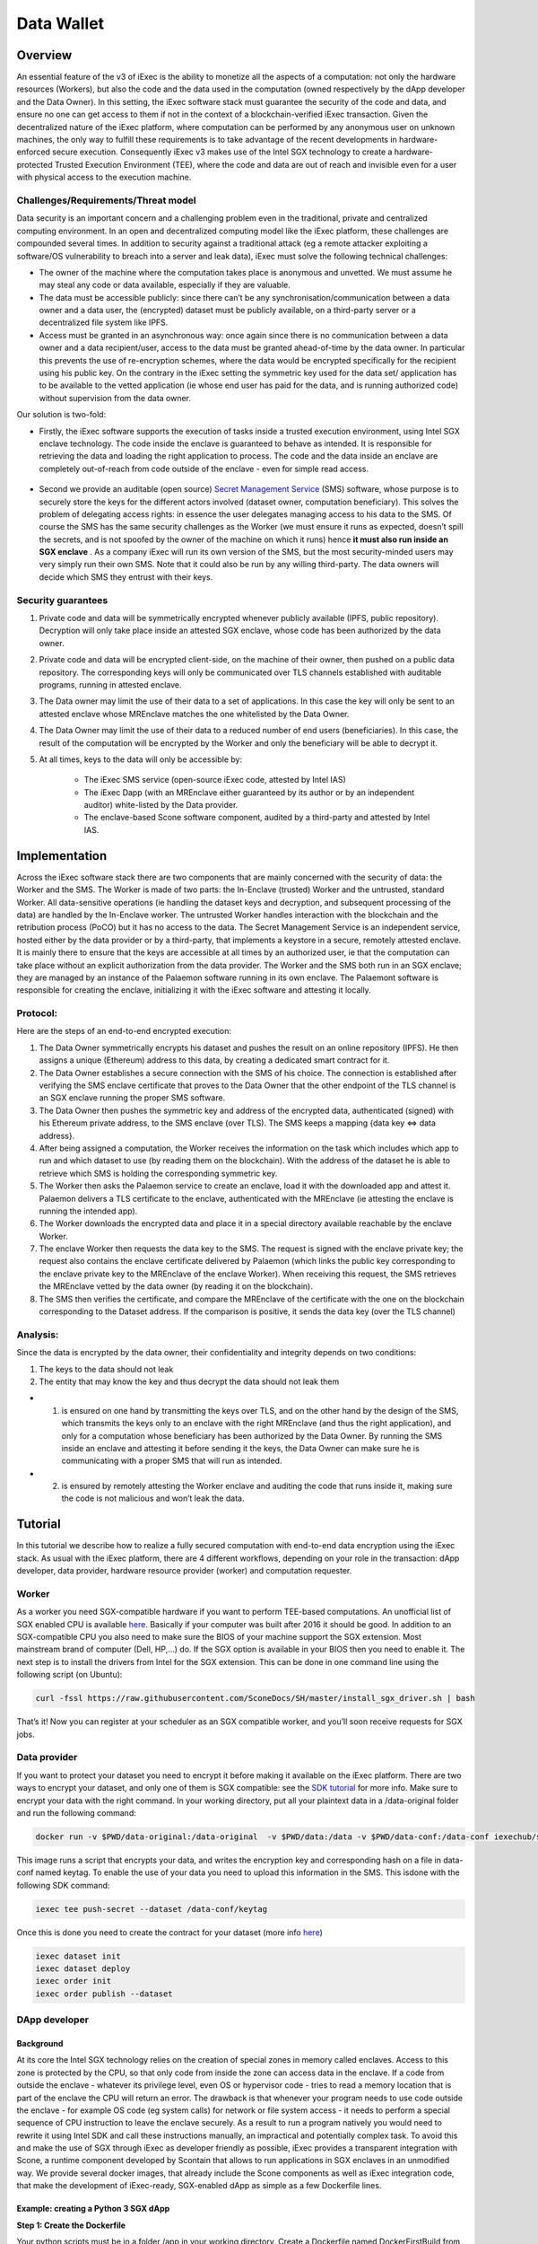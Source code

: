 ===================
Data Wallet
===================

************
Overview
************

An essential feature of the v3 of iExec is the ability to monetize all the aspects of a  computation: not only the hardware resources (Workers), but also the code and the data used in the computation (owned respectively by the dApp developer and the Data Owner). In this setting, the iExec software stack must guarantee the security of the code and data, and ensure no one can get access to them if not in the context of a blockchain-verified iExec transaction. Given the decentralized nature of the iExec platform, where computation can be performed by any anonymous user on unknown machines, the only way to fulfill these requirements is to take advantage of the recent developments in hardware-enforced secure execution. Consequently iExec v3 makes use of the Intel SGX technology to create a hardware-protected Trusted Execution Environment (TEE), where the code and data are out of reach and invisible even for a user with physical access to the execution machine.

Challenges/Requirements/Threat model
~~~~~~~~~~~~~~~~~~~~~~~~~~~~~~~~~~~~~~~~

Data security is an important concern and a challenging problem even in the traditional, private and centralized computing environment. In an open and decentralized computing model like the iExec platform, these challenges are compounded several times. In addition to security against a traditional attack (eg a remote attacker exploiting a software/OS vulnerability to breach into a server and leak data), iExec must solve the following technical challenges:

* The owner of the machine where the computation takes place is anonymous and unvetted. We must assume he may steal any code or data available, especially if they are valuable.
* The data must be accessible publicly: since there can’t be any synchronisation/communication between a data owner and a data user, the (encrypted) dataset must be publicly available, on a third-party server or a decentralized file system like IPFS.
* Access must be granted in an asynchronous way: once again since there is no communication between a data owner and a data recipient/user, access to the data must be granted ahead-of-time by the data owner. In particular this prevents the use of re-encryption schemes, where the data would be encrypted specifically for the recipient using his public key. On the contrary in the iExec setting the symmetric key used for the data set/ application has to be available to the vetted application (ie whose end user has paid for the data, and is running authorized code) without supervision from the data owner.

Our solution is two-fold:

* Firstly, the iExec software supports the execution of tasks inside a trusted execution environment, using Intel SGX enclave technology. The code inside the enclave is guaranteed to behave as intended. It is responsible for retrieving the data and loading the right application to process. The code and the data inside an enclave are completely out-of-reach from code outside of the enclave - even for simple read access.

                                                   .. image:: ./_images/SGX.jpg

* Second we provide an auditable (open source) `Secret Management Service <https://github.com/iExecBlockchainComputing/SMS>`_ (SMS) software, whose purpose is to securely store the keys for the different actors involved (dataset owner, computation beneficiary). This solves the problem of delegating access rights: in essence the user delegates managing access to his data to the SMS. Of course the SMS has the same security challenges as the Worker (we must ensure it runs as expected, doesn’t spill the secrets, and is not spoofed by the owner of the machine on which it runs) hence **it must also run inside an SGX enclave** . As a company iExec will run its own version of the SMS, but the most security-minded users may very simply run their own SMS. Note that it could also be run by any willing third-party. The data owners will decide which SMS they entrust with their keys.

Security guarantees
~~~~~~~~~~~~~~~~~~~~

#. Private code and data will be symmetrically encrypted whenever publicly available (IPFS, public repository). Decryption will only take place inside an attested SGX enclave, whose code has been authorized by the data owner.
#. Private code and data will be encrypted client-side, on the machine of their owner, then pushed on a public data repository. The corresponding keys will only be communicated over TLS channels established with auditable programs, running in attested enclave.
#. The Data owner may limit the use of their data to a set of applications. In this case the key will only be sent to an attested enclave whose MREnclave matches the one whitelisted by the Data Owner.
#. The Data Owner may limit the use of their data to a reduced number of end users (beneficiaries). In this case, the result of the computation will be encrypted by the Worker and only the beneficiary will be able to decrypt it.
#. At all times, keys to the data will only be accessible by:

	* The iExec SMS service (open-source iExec code, attested by Intel IAS)
	* The iExec Dapp (with an MREnclave either guaranteed by its author or by an independent auditor) white-listed by the Data provider.
	* The enclave-based Scone software component, audited by a third-party and attested by Intel IAS.

****************
Implementation
****************

Across the iExec software stack there are two components that are mainly concerned with the security of data: the Worker and the SMS.
The Worker is made of two parts: the In-Enclave (trusted) Worker and the untrusted, standard Worker. All data-sensitive operations (ie handling the dataset keys and decryption, and subsequent processing of the data) are handled by the In-Enclave worker. The untrusted Worker handles interaction with the blockchain and the retribution process (PoCO) but it has no access to the data.
The Secret Management Service is an independent service, hosted either by the data provider or by a third-party, that implements a keystore in a secure, remotely attested enclave. It is mainly there to ensure that the keys are accessible at all times by an authorized user, ie that the computation can take place without an explicit authorization from the data provider.
The Worker and the SMS both run in an SGX enclave; they are managed by an instance of the Palaemon software running in its own enclave. The Palaemont software is responsible for creating the enclave, initializing it with the iExec software and attesting it locally.

Protocol:
~~~~~~~~~~
Here are the steps of an end-to-end encrypted execution:

#. The Data Owner symmetrically encrypts his dataset and pushes the result on an online repository (IPFS). He then assigns a unique (Ethereum) address to this data, by creating a dedicated smart contract for it.
#. The Data Owner establishes a secure connection with the SMS of his choice. The connection is established after verifying the SMS enclave certificate that proves to the Data Owner that the other endpoint of the TLS channel is an SGX enclave running the proper SMS software.
#. The Data Owner then pushes the symmetric key and address of the encrypted data, authenticated (signed) with his Ethereum private address, to the SMS enclave (over TLS). The SMS keeps a mapping {data key ⇔ data address}.
#. After being assigned a computation, the Worker receives the information on the task  which includes which app to run and which dataset to use (by reading them on the blockchain). With the address of the dataset he is able to retrieve which SMS is holding the corresponding symmetric key.
#. The Worker then asks the Palaemon service to create an enclave, load it with the downloaded app and attest it. Palaemon delivers a TLS certificate to the enclave, authenticated with the MREnclave (ie attesting the enclave is running the intended app).
#. The Worker downloads the encrypted data and place it in a special directory available reachable by the enclave Worker.
#. The enclave Worker then requests the data key to the SMS. The request is signed with the enclave private key; the request also contains the enclave certificate delivered by Palaemon (which links the public key corresponding to the enclave private key to the MREnclave of the enclave Worker). When receiving this request, the SMS retrieves the MREnclave vetted by the data owner (by reading it on the blockchain).
#. The SMS then verifies the certificate, and compare the MREnclave of the certificate with the one on the blockchain corresponding to the Dataset address. If the comparison is positive, it sends the data key (over the TLS channel)

Analysis:
~~~~~~~~~~

Since the data is encrypted by the data owner, their confidentiality and integrity depends on two conditions:

#. The keys to the data should not leak
#. The entity that may know the key and thus decrypt the data should not leak them

* 1. is ensured on one hand by transmitting the keys over TLS, and on the other hand by the design of the SMS, which transmits the keys only to an enclave with the right MREnclave (and thus the right application), and only for a computation whose beneficiary has been authorized by the Data Owner. By running the SMS inside an enclave and attesting it before sending it the keys, the Data Owner can make sure he is communicating with a proper SMS that will run as intended.
* 2. is ensured by remotely attesting the Worker enclave and auditing the code that runs inside it, making sure the code is not malicious and won’t leak the data.

************
Tutorial
************

In this tutorial we describe how to realize a fully secured computation with end-to-end data encryption using the iExec stack. As usual with the iExec platform, there are 4 different workflows, depending on your role in the transaction: dApp developer, data provider, hardware resource provider (worker) and computation requester.

Worker
~~~~~~~~~~

As a worker you need SGX-compatible hardware if you want to perform TEE-based computations. An unofficial list of SGX enabled CPU is available `here <https://github.com/ayeks/SGX-hardware>`_. Basically if your computer was built after 2016 it should be good.
In addition to an SGX-compatible CPU you also need to make sure the BIOS of your machine support the SGX extension. Most mainstream brand of computer (Dell, HP,...) do. If the SGX option is available in your BIOS then you need to enable it.
The next step is to install the drivers from Intel for the SGX extension. This can be done in one command line using the following script (on Ubuntu):

.. code-block:: bash

	curl -fssl https://raw.githubusercontent.com/SconeDocs/SH/master/install_sgx_driver.sh | bash

That’s it! Now you can register at your scheduler as an SGX compatible worker, and you’ll soon receive requests for SGX jobs.

Data provider
~~~~~~~~~~~~~~~~

If you want to protect your dataset you need to encrypt it before making it available on the iExec platform. There are two ways to encrypt your dataset, and only one of them is SGX compatible: see the `SDK tutorial <https://github.com/iExecBlockchainComputing/iexec-sdk/>`_ for more info. Make sure to encrypt your data with the right command.
In your working directory, put all your plaintext data in a /data-original folder and run the following command:

.. code-block:: bash

	docker run -v $PWD/data-original:/data-original  -v $PWD/data:/data -v $PWD/data-conf:/data-conf iexechub/sgx-data-encrypter

This image runs a script that encrypts your data, and writes the encryption key and corresponding hash on a file in data-conf named keytag. To enable the use of your data you need to upload this information in the SMS. This is\
done with the following SDK command:

.. code-block:: bash

	iexec tee push-secret --dataset /data-conf/keytag

Once this is done you need to create the contract for your dataset (more info `here <https://github.com/ayeks/SGX-hardware>`_)

.. code-block:: bash

	iexec dataset init
	iexec dataset deploy
	iexec order init
	iexec order publish --dataset

DApp developer
~~~~~~~~~~~~~~~~

Background
-----------
At its core the Intel SGX technology relies on the creation of special zones in memory called enclaves. Access to this zone is protected by the CPU, so that only code from inside the zone can access data in the enclave. If a code from outside the enclave - whatever its privilege level, even OS or hypervisor code -  tries to read a memory location that is part of the enclave the CPU will return an error.
The drawback is that whenever your program needs to use code outside the enclave - for example OS code  (eg system calls) for network or file system access - it needs to perform a special sequence of CPU instruction to leave the enclave securely. As a result to run a program natively you would need to rewrite it using Intel SDK and call these instructions manually, an impractical and potentially complex task.
To avoid this and make the use of SGX through iExec as developer friendly as possible, iExec provides a transparent integration with Scone, a runtime component developed by Scontain that allows to run applications in SGX enclaves in an unmodified way. We provide several docker images, that already include the Scone components as well as iExec integration code, that make the development of iExec-ready, SGX-enabled dApp as simple as a few Dockerfile lines.

Example: creating a Python 3 SGX dApp
---------------------------------------
**Step 1: Create the Dockerfile**

Your python scripts must be in a folder /app in your working directory. Create a Dockerfile named DockerFirstBuild from the following template. In particular you should install the python libraries your code will use with pip. Note that you don't need to build the docker image.

.. code-block:: bash

	FROM iexechub/python_scone:latest

	RUN pip install  attrdict

	COPY app	/app

	CMD python /app/myapp.py


**Step 2: Download and run our script**

To make your dApp compatible with iExec SGX workflow you need to precompute its MREnclave: this is basically a hash of your code, that will later enable us to check whether an enclave is actually running a genuine version of your code. You also need to authentify all your file: basically, we need to compute a hash of your image for later identification. This can be done in a single step using the following script - you just need to provide the name of your image as an argument.

.. code-block:: bash

	curl -fssl https://github.com/iExecBlockchainComputing/iexec-sdk/blob/master/README.md | bash

That’s it! Your app is now SGX compatible. Now you can deploy it using iExec SDK, following the normal dApp workflow (see `tutorial <https://docs.iex.ec/dockerapp.html#deploy-your-dapp>`_).

Computation requester/ beneficiary
~~~~~~~~~~~~~~~~~~~~~~~~~~~~~~~~~~~~

As a computation requester it is your choice to decide whether or not your execution should use iExec Data wallet. Note that most dataset available require the use of Trusted Execution to be decrypted, eg the dApp you use should be SGX compatible.

**Step 1: Create and push your encryption key**

One of the most interesting features of iExec Data wallet is the possibility to ask for your result to be encrypted inside the TEE: that is, only you will be able to read them. To allow this you need to generate a PKC key pair, and upload the public part to the SMS. This can be done in just one step with the iExec SDK:

.. code-block:: bash

	$ iexec tee generate-beneficiary-keys

Then you can push your public key to the SMS:

.. code-block:: bash

	$ iexec tee push-secrets


**Step 2: Order a E2E encrypted computation on iExec**

You can then follow the normal workflow to buy a computation as described in the `tutorial <https://docs.iex.ec/dockerapp.html#deploy-your-dapp>`_

.. code-block:: bash

	$ iexec order init

As in the normal iExec workflow, you should fill all the info needed in the iexec.json file (app, dataset, price, category). The only difference with the non-TEE workflow is in the tag:
In the iexec.json file, you should replace the tag by 0x0...01 (instead of 0x00...000):

.. code-block:: bash

	"requestorder": {
	"app": "0xAAdC3C643b79dbf8b761bA62283fF105930B20eb",
	"appmaxprice": 1500,
	"dataset": "0x570280a48EA01a466ea5a88d0f1C16C124BCDc3E",
	"datasetmaxprice": 12000,
	"workerpool": "0x0000000000000000000000000000000000000000",
	"workerpoolmaxprice": 5000,
	"volume": 1,
	"category": 3,
	"trust": 5,
	"tag": "0x0000000000000000000000000000000000000000000000000000000000000001",
	"beneficiary": "0xC08C3def622Af1476f2Db0E3CC8CcaeAd07BE3bB",
	"callback": "0x0000000000000000000000000000000000000000",
	"params": "{ \"0\": \"--help\" }",
	"requester": "0xC08C3def622Af1476f2Db0E3CC8CcaeAd07BE3bB"
	}

Then sign your orders, and publish your request order:

.. code-block:: bash

	$ iexec order sign
	$ iexec order publish --request

If your order is matched with the required components (app, dataset, worker), the computation will happen automatically, in a totally secure way.

**Step 3: Download and decrypt your results**

Once the computation is done you can download the result...

.. code-block:: bash

	$ iexec show task --download

...and decrypt it:

.. code-block:: bash

	$ iexec tee decrypt-results

And that's all! Your computation was executed in a protected enclave, and encrypted in-place: no one on Earth except you will be able to read the results.
